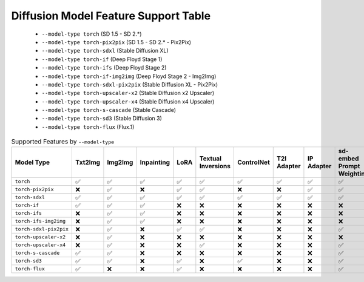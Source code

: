 Diffusion Model Feature Support Table
=====================================

   * ``--model-type torch`` (SD 1.5 - SD 2.*)
   * ``--model-type torch-pix2pix`` (SD 1.5 - SD 2.* - Pix2Pix)
   * ``--model-type torch-sdxl`` (Stable Diffusion XL)
   * ``--model-type torch-if`` (Deep Floyd Stage 1)
   * ``--model-type torch-ifs`` (Deep Floyd Stage 2)
   * ``--model-type torch-if-img2img`` (Deep Floyd Stage 2 - Img2Img)
   * ``--model-type torch-sdxl-pix2pix`` (Stable Diffusion XL - Pix2Pix)
   * ``--model-type torch-upscaler-x2`` (Stable Diffusion x2 Upscaler)
   * ``--model-type torch-upscaler-x4`` (Stable Diffusion x4 Upscaler)
   * ``--model-type torch-s-cascade`` (Stable Cascade)
   * ``--model-type torch-sd3`` (Stable Diffusion 3)
   * ``--model-type torch-flux`` (Flux.1)


.. list-table:: Supported Features by ``--model-type``
   :widths: 40 10 10 10 10 10 10 10 10 10 10
   :header-rows: 1

   * - Model Type
     - Txt2Img
     - Img2Img
     - Inpainting
     - LoRA
     - Textual Inversions
     - ControlNet
     - T2I Adapter
     - IP Adapter
     - sd-embed Prompt Weighting
     - compel Prompt Weighting

   * - ``torch``
     - ✅
     - ✅
     - ✅
     - ✅
     - ✅
     - ✅
     - ✅
     - ✅
     - ✅
     - ✅

   * - ``torch-pix2pix``
     - ❌
     - ✅
     - ❌
     - ✅
     - ✅
     - ❌
     - ❌
     - ✅
     - ✅
     - ✅

   * - ``torch-sdxl``
     - ✅
     - ✅
     - ✅
     - ✅
     - ✅
     - ✅
     - ✅
     - ✅
     - ✅
     - ✅

   * - ``torch-if``
     - ✅
     - ✅
     - ✅
     - ❌
     - ❌
     - ❌
     - ❌
     - ❌
     - ❌
     - ❌

   * - ``torch-ifs``
     - ❌
     - ✅
     - ✅
     - ❌
     - ❌
     - ❌
     - ❌
     - ❌
     - ❌
     - ❌

   * - ``torch-ifs-img2img``
     - ❌
     - ✅
     - ✅
     - ❌
     - ❌
     - ❌
     - ❌
     - ❌
     - ❌
     - ❌

   * - ``torch-sdxl-pix2pix``
     - ❌
     - ✅
     - ❌
     - ✅
     - ✅
     - ❌
     - ❌
     - ❌
     - ✅
     - ✅

   * - ``torch-upscaler-x2``
     - ❌
     - ✅
     - ❌
     - ❌
     - ❌
     - ❌
     - ❌
     - ❌
     - ❌
     - ❌

   * - ``torch-upscaler-x4``
     - ❌
     - ✅
     - ❌
     - ❌
     - ✅
     - ❌
     - ❌
     - ❌
     - ✅
     - ✅

   * - ``torch-s-cascade``
     - ✅
     - ✅
     - ❌
     - ❌
     - ❌
     - ❌
     - ❌
     - ❌
     - ✅
     - ✅

   * - ``torch-sd3``
     - ✅
     - ✅
     - ❌
     - ✅
     - ❌
     - ✅
     - ❌
     - ❌
     - ✅
     - ❌

   * - ``torch-flux``
     - ✅
     - ❌
     - ❌
     - ✅
     - ❌
     - ❌
     - ❌
     - ❌
     - ✅
     - ❌
